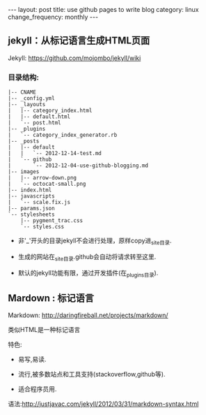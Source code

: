 #+begin_html
---
layout: post
title: use github pages to write blog
category: linux
change_frequency: monthly
---
#+end_html

** jekyll：从标记语言生成HTML页面

Jekyll: [[https://github.com/mojombo/jekyll/wiki]]

*** 目录结构:
#+begin_example
    |-- CNAME
    |-- _config.yml
    |-- _layouts
    |   |-- category_index.html
    |   |-- default.html
    |   `-- post.html
    |-- _plugins
    |   `-- category_index_generator.rb
    |-- _posts
    |   |-- default
    |   |   `-- 2012-12-14-test.md
    |   `-- github
    |       `-- 2012-12-04-use-github-blogging.md
    |-- images
    |   |-- arrow-down.png
    |   `-- octocat-small.png
    |-- index.html
    |-- javascripts
    |   `-- scale.fix.js
    |-- params.json
    `-- stylesheets
        |-- pygment_trac.css
        `-- styles.css
#+end_example

+ 非'_'开头的目录jekyll不会进行处理，原样copy进_site目录.

+ 生成的网站在_site目录.github会自动将请求转至这里.

+ 默认的jekyll功能有限，通过开发插件(在_plugins目录).

** Mardown : 标记语言

Markdown: [[http://daringfireball.net/projects/markdown/]]

类似HTML是一种标记语言

特色:

+ 易写,易读.

+ 流行,被多数站点和工具支持(stackoverflow,github等).

+ 适合程序员用.

语法:[[http://justjavac.com/jekyll/2012/03/31/markdown-syntax.html]]


